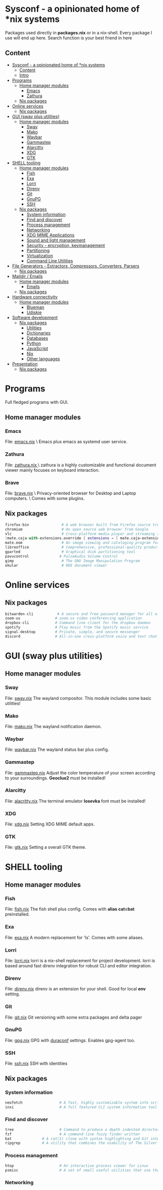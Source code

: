 * Sysconf - a opinionated home of *nix systems
  Packages used directly in *packages.nix* or in a nix-shell.
  Every package I use will end up here.
  Search function is your best friend in here
** Content
:PROPERTIES:
:TOC:      :include all
:END:
:CONTENTS:
- [[#sysconf---a-opinionated-home-of-nix-systems][Sysconf - a opinionated home of *nix systems]]
  - [[#content][Content]]
  - [[#intro][Intro]]
- [[#programs][Programs]]
  - [[#home-manager-modules][Home manager modules]]
    - [[#emacs][Emacs]]
    - [[#zathura][Zathura]]
  - [[#nix-packages][Nix packages]]
- [[#online-services][Online services]]
  - [[#nix-packages][Nix packages]]
- [[#gui-sway-plus-utilities][GUI (sway plus utilities)]]
  - [[#home-manager-modules][Home manager modules]]
    - [[#sway][Sway]]
    - [[#mako][Mako]]
    - [[#waybar][Waybar]]
    - [[#gammastep][Gammastep]]
    - [[#alarcitty][Alarcitty]]
    - [[#xdg][XDG]]
    - [[#gtk][GTK]]
- [[#shell-tooling][SHELL tooling]]
  - [[#home-manager-modules][Home manager modules]]
    - [[#fish][Fish]]
    - [[#exa][Exa]]
    - [[#lorri][Lorri]]
    - [[#direnv][Direnv]]
    - [[#git][Git]]
    - [[#gnupg][GnuPG]]
    - [[#ssh][SSH]]
  - [[#nix-packages][Nix packages]]
    - [[#system-information][System information]]
    - [[#find-and-discover][Find and discover]]
    - [[#process-management][Process management]]
    - [[#networking][Networking]]
    - [[#xdg-mime-applications][XDG MIME Applications]]
    - [[#sound-and-light-management][Sound and light management]]
    - [[#security---encryption-keymanagement][Security - encryption, keymanagement]]
    - [[#partitioning][Partitioning]]
    - [[#virtualization][Virtualization]]
    - [[#command-line-utilities][Command Line Utilities]]
- [[#file-generators---extractors-compressors-converters-parsers][File Generators - Extractors, Compressors, Converters, Parsers]]
  - [[#nix-packages][Nix packages]]
- [[#maildir--emails][Maildir / Emails]]
  - [[#home-manager-modules][Home manager modules]]
    - [[#emails][Emails]]
  - [[#nix-packages][Nix packages]]
- [[#hardware-connectivity][Hardware connectivity]]
  - [[#home-manager-modules][Home manager modules]]
    - [[#blueman][Blueman]]
    - [[#udiskie][Udiskie]]
- [[#software-development][Software development]]
  - [[#nix-packages][Nix packages]]
    - [[#utilities][Utilities]]
    - [[#dictionaries][Dictionaries]]
    - [[#databases][Databases]]
    - [[#python][Python]]
    - [[#javascript][JavaScript]]
    - [[#nix][Nix]]
    - [[#other-languages][Other languages]]
- [[#presentation][Presentation]]
  - [[#nix-packages][Nix packages]]
:END:

* Programs
  Full fledged programs with GUI.
** Home manager modules
*** Emacs
    File: [[file:_home-manager/emacs.nix][emacs.nix]] \
    Emacs plus emacs as systemd user service.
*** Zathura
    File: [[file:_home-manager/zathura.nix][zathura.nix ]]\
    zathura is a highly customizable and functional document viewer mainly focuses on keyboard interaction.
*** Brave
    File: [[file:_home-manager/brave.nix][brave.nix]] \
    Privacy-oriented browser for Desktop and Laptop computers. \
    Comes with some plugins.
** Nix packages
  #+begin_src nix
  firefox-bin               # A web browser built from Firefox source tree (with plugins: )
  chromium                  # An open source web browser from Google
  vlc                       # Cross-platform media player and streaming server
  (mate.caja-with-extensions.override { extensions = [ mate.caja-extensions mate.caja-dropbox ]; })
  mate.eom                  # An image viewing and cataloging program for the MATE desktop
  libreoffice               # Comprehensive, professional-quality productivity suite (Still/Stable release)
  gparted                   # Graphical disk partitioning tool
  pavucontrol              # PulseAudio Volume Control
  gimp                      # The GNU Image Manipulation Program
  okular                    # KDE document viewer
  #+end_src

* Online services
** Nix packages
  #+begin_src nix
  bitwarden-cli           # A secure and free password manager for all of your devices.
  zoom-us                # zoom.us video conferencing application
  dropbox-cli            # Command line client for the dropbox daemon
  spotify                # Play music from the Spotify music service
  signal-desktop         # Private, simple, and secure messenger
  discord                # All-in-one cross-platform voice and text chat for gamers
  #+end_src

* GUI (sway plus utilities)
** Home manager modules
*** Sway
    File: [[file:_home-manager/sway.nix][sway.nix]]
    The wayland compositor. This module includes some basic utilities!
*** Mako
    File: [[file:_home-manager/mako.nix][mako.nix]]
    The wayland notification daemon.
*** Waybar
    File: [[file:_home-manager/waybar.nix][waybar.nix]]
    The wayland status bar plus config.
*** Gammastep
    File: [[file:_home-manager/gammastep.nix][gammastep.nix]]
    Adjust the color temperature of your screen according to your surroundings.
    *Geoclue2* must be installed!
*** Alarcitty
    File: [[file:_home-manager/alacritty.nix][alacritty.nix]]
    The terminal emulator
    *Iosevka* font must be installed!
*** XDG
    File: [[file:_home-manager/xdg.nix][xdg.nix]]
    Setting XDG MIME default apps.
*** GTK
    File: [[file:_home-manager/gtk.nix][gtk.nix]]
    Setting a overall GTK theme.

* SHELL tooling
** Home manager modules
*** Fish
    File: [[file:_home-manager/fish.nix][fish.nix]]
    The fish shell plus config. Comes with *alias cat=bat* preinstalled.
*** Exa
    File: [[file:_home-manager/exa.nix][exa.nix]]
    A modern replacement for 'ls'. Comes with some aliases.
*** Lorri
    File: [[file:_home-manager/lorri.nix][lorri.nix]]
    lorri is a nix-shell replacement for project development.
    lorri is based around fast direnv integration for robust CLI and editor integration.
*** Direnv
    File: [[file:_home-manager/direnv.nix][direnv.nix]]
    direnv is an extension for your shell. Good for local *env* setting.
*** Git
    File: [[file:_home-manager/git.nix][git.nix]]
    Git versioning with some extra packages and delta pager
*** GnuPG
    File: [[file:_home-manager/gpg.nix][gpg.nix]]
    GPG with [[https://github.com/ioerror/duraconf][duraconf]] settings. Enables gpg-agent too.
*** SSH
    File: [[file:_home-manager/ssh.nix][ssh.nix]]
    SSH with identities
** Nix packages
*** System information
    #+begin_src nix
    neofetch                 # A fast, highly customizable system info script
    inxi                     # A full featured CLI system information tool
    #+end_src
*** Find and discover
    #+begin_src nix
    tree                     # Command to produce a depth indented directory listing
    fzf                      # A command-line fuzzy finder written
    bat              # A cat(1) clone with syntax highlighting and Git integration
    ripgrep          # A utility that combines the usability of The Silver Searcher
    #+end_src
*** Process management
    #+begin_src nix
    htop                     # An interactive process viewer for Linux
    psmisc                   # A set of small useful utilities that use the proc filesystem - fuser, killall, pidof, pstree
    #+end_src
*** Networking
    #+begin_src nix
    httpie                   # A command line HTTP client whose goal is to make CLI human-friendly
    wget                     # Tool for retrieving files using HTTP, HTTPS, and FTP
    curl                     # A command line tool for transferring files with URL syntax
    iftop                     # Display bandwidth usage on a network interface
    mtr                       # A network diagnostics tool
    croc                      # Easily and securely send things from one computer to another
    nmap                      # A free and open source utility for network discovery and security auditing
    tcpdump                   # Network sniffer
    gnutls                    # The GNU Transport Layer Security Library
    #+end_src
*** XDG MIME Applications
    #+begin_src nix
    xdg_utils                # A set of command line tools that assist applications desktop integration
    shared-mime-info         # A database of common MIME types
    file                     # A program that shows the type of files
    #+end_src
*** Sound and light management
    #+begin_src nix
    pamixer                  # Pulseaudio command line mixer
    playerctl                # Command-line utility for controlling media players that implement MPRIS
    brillo                   # Backlight and Keyboard LED control tool
    #+end_src
*** Security - encryption, keymanagement
    #+begin_src nix
    cryptsetup               # LUKS for dm-crypt
    gnupg                    # GNU Privacy Guard, a GPL OpenPGP implementation
    mkpasswd                 # Overfeatured front-end to crypt, from Debian whois package
    pinentry                 # GnuPG’s ncurses interface to passphrase input
    #+end_src
*** Partitioning
    #+begin_src nix
    parted                    # Create, destroy, resize, check, and copy partitions
    #+end_src
*** Virtualization
    #+begin_src nix
    virtmanager               # Desktop user interface for managing virtual machines
    #+end_src
*** Command Line Utilities
    #+begin_src nix
    calc # C-style arbitrary precision calculator
    rlwrap # Readline wrapper for console programs
    #+end_src

* File Generators - Extractors, Compressors, Converters, Parsers
** Nix packages
  #+begin_src nix
  unp # Command line tool for unpacking archives easily
  unzip                    # An extraction utility for archives compressed in .zip format
  zip                      # Compressor/archiver for creating and modifying zipfiles
  pandoc # Conversion between markup formats
  pdftk                    # Simple tool for doing everyday things with PDF documents - split and merge
  ditaa # Convert ascii art diagrams into proper bitmap graphics
  jq # A lightweight and flexible command-line JSON processor
  graphviz # Graph visualization tools
  imagemagick              # A software suite to create, edit, compose, or convert bitmap images
  #+end_src

* Maildir / Emails
** Home manager modules
*** Emails
    File: [[file:_home-manager/emails.nix][emails.nix]]
    This modules comes with *mu* and *isync* (mbsync) already!
** Nix packages
  #+begin_src nix
  mu                        # A collection of utilties for indexing and searching Maildirs
  isync                     # (mbsync) Free IMAP and MailDir mailbox synchronizer
  #+end_src
* Hardware connectivity
** Home manager modules
*** Blueman
    File: [[file:_home-manager/blueman.nix][blueman.nix]]
*** Udiskie
    File: [[file:_home-manager/udiskie.nix][udiskie.nix]]
* Software development
** Nix packages
*** Utilities
    #+begin_src nix
    devd # A local webserver for developers
    (callPackage sizzy {})    # The browser for Developers & Designers
    #+end_src
*** Dictionaries                                                      :emacs:
    #+begin_src nix
    aspell                   # Spell checker for many languages
    aspellDicts.en           # Aspell dictionary for English
    aspellDicts.de           # Aspell dictionary for German
    #+end_src
*** Databases                                                         :emacs:
    #+begin_src nix
    sqlite                   # A self-contained, serverless, zero-configuration SQL db engine
    #+end_src
*** Python
    #+begin_src nix
    python3                   # A high-level dynamically-typed programming language
    #+end_src
*** JavaScript
    #+begin_src nix
    nodejs_latest             # Event-driven I/O framework for the V8 JavaScript engine
    deno                      # A secure runtime for JavaScript and TypeScript
    yarn                      # Fast, reliable, and secure dependency management for javascript
    #+end_src
*** Nix
    Nix language ecosystem
    #+begin_src nix
    nixfmt # An opinionated formatter for Nix
    cachix                   # Command line client for Nix binary cache hosting https://cachix.org
    nixpkgs-fmt              # Nix code formatter for nixpkgs
    nix-info
    nix-index                # A files database for nixpkgs
    #+end_src
*** Other languages
    #+begin_src nix
    guile # Embedded Scheme implementation
    racket # A programmable programming language
    #+end_src

* Presentation
** Nix packages
  #+begin_src nix
  catt                    # Cast All The Things allows you to send videos from many, many online sources to your Chromecast
  xlibs.xeyes              # Moving eyes
  #+end_src

* Fonts
** Nix packages
   #+begin_src nix
   source-code-pro
   iosevka
   powerline-fonts
   #+end_src
